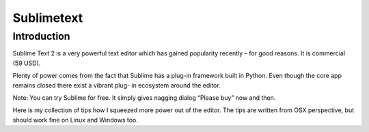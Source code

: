 ﻿

.. index::
   pair: IDE ; Sublimetext

.. _sublimetext:

===========
Sublimetext
===========

.. seealso::

   - http://www.sublimetext.com/


Introduction
============

.. seealso::

   - http://opensourcehacker.com/2012/05/11/sublime-text-2-tips-for-python-and-web-developers/


Sublime Text 2 is a very powerful text editor which has gained popularity
recently – for good reasons. It is commercial (59 USD).

Plenty of power comes from the fact that Sublime has a plug-in framework built
in Python. Even though the core app remains closed there exist a vibrant plug-
in ecosystem around the editor.

Note: You can try Sublime for free. It simply gives nagging dialog “Please buy”
now and then.

Here is my collection of tips how I squeezed more power out of the editor.
The tips are written from OSX perspective, but should work fine on Linux and Windows too.













